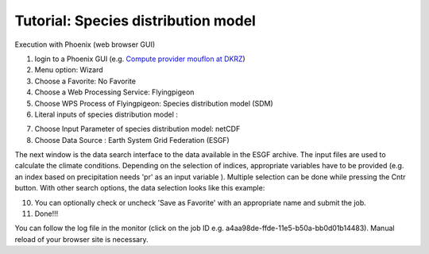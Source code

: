 Tutorial: Species distribution model
....................................

Execution with Phoenix (web browser GUI)

1. login to a Phoenix GUI (e.g. `Compute provider mouflon at DKRZ <https://mouflon.dkrz.de/>`_) 
2. Menu option: Wizard
3. Choose a Favorite: No Favorite 
4. Choose a Web Processing Service: Flyingpigeon 
5. Choose WPS Process of Flyingpigeon: Species distribution model (SDM) 
6. Literal inputs of species distribution model :

.. image:: ../pics/sdm_literalinputs.png

7. Choose Input Parameter of species distribution model: netCDF
8. Choose Data Source : Earth System Grid Federation (ESGF)
            
The next window is the data search interface to the data available in the ESGF archive. The input files are used to calculate the climate conditions. Depending on the selection of indices, appropriate variables have to be provided (e.g. an index based on precipitation needs 'pr' as an input variable ). Multiple selection can be done while pressing the Cntr button. With other search options, the data selection looks like this example: 

.. image:: ../pics/sdm_esgfsearch.png

10. You can optionally check or uncheck 'Save as Favorite' with an appropriate name and submit the job.  
11. Done!!!

You can follow the log file in the monitor (click on the job ID e.g. a4aa98de-ffde-11e5-b50a-bb0d01b14483). Manual reload of your browser site is necessary.
